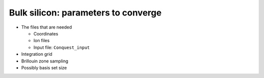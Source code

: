 .. Bulk silicon converge

Bulk silicon: parameters to converge
====================================

* The files that are needed

  * Coordinates
  * Ion files
  * Input file: ``Conquest_input``

* Integration grid
* Brillouin zone sampling
* Possibly basis set size

